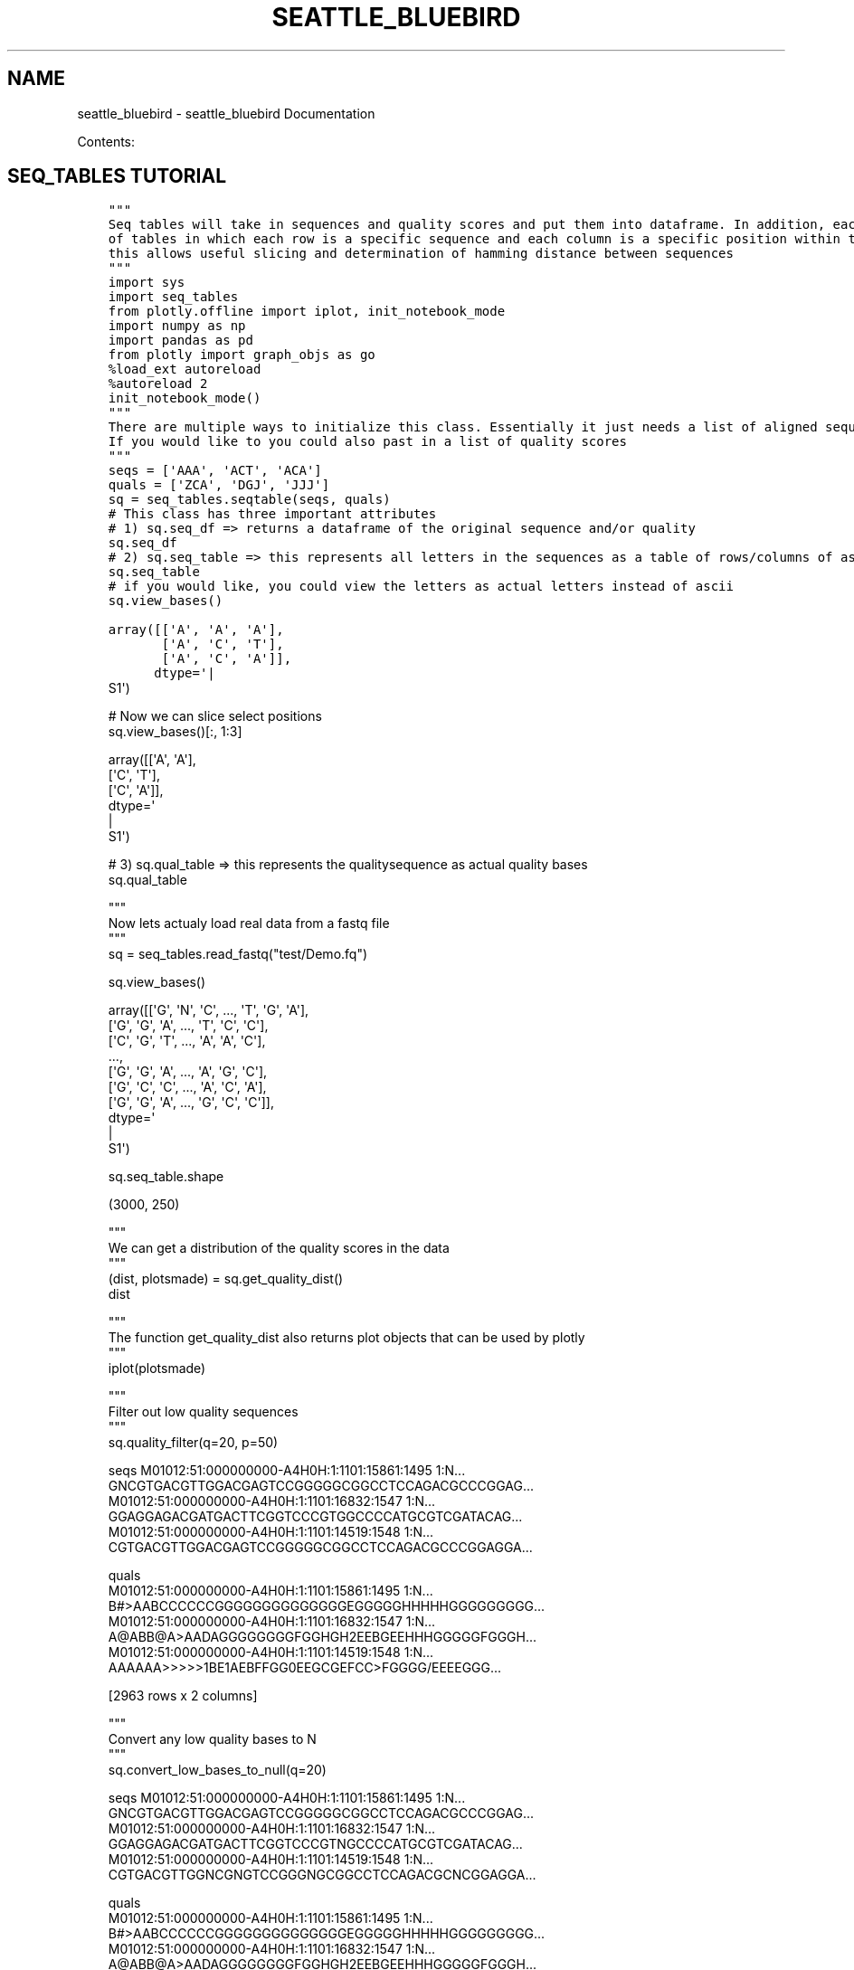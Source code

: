 .\" Man page generated from reStructuredText.
.
.TH "SEATTLE_BLUEBIRD" "1" "May 11, 2016" "0.5" "seattle_bluebird"
.SH NAME
seattle_bluebird \- seattle_bluebird Documentation
.
.nr rst2man-indent-level 0
.
.de1 rstReportMargin
\\$1 \\n[an-margin]
level \\n[rst2man-indent-level]
level margin: \\n[rst2man-indent\\n[rst2man-indent-level]]
-
\\n[rst2man-indent0]
\\n[rst2man-indent1]
\\n[rst2man-indent2]
..
.de1 INDENT
.\" .rstReportMargin pre:
. RS \\$1
. nr rst2man-indent\\n[rst2man-indent-level] \\n[an-margin]
. nr rst2man-indent-level +1
.\" .rstReportMargin post:
..
.de UNINDENT
. RE
.\" indent \\n[an-margin]
.\" old: \\n[rst2man-indent\\n[rst2man-indent-level]]
.nr rst2man-indent-level -1
.\" new: \\n[rst2man-indent\\n[rst2man-indent-level]]
.in \\n[rst2man-indent\\n[rst2man-indent-level]]u
..
.sp
Contents:
.SH SEQ_TABLES TUTORIAL
.INDENT 0.0
.INDENT 3.5
.sp
.nf
.ft C
"""
Seq tables will take in sequences and quality scores and put them into dataframe. In addition, each sequence
of tables in which each row is a specific sequence and each column is a specific position within the sequence.
this allows useful slicing and determination of hamming distance between sequences
"""
.ft P
.fi
.UNINDENT
.UNINDENT
.INDENT 0.0
.INDENT 3.5
.sp
.nf
.ft C
import sys
import seq_tables
from plotly.offline import iplot, init_notebook_mode
import numpy as np
import pandas as pd
from plotly import graph_objs as go
.ft P
.fi
.UNINDENT
.UNINDENT
.INDENT 0.0
.INDENT 3.5
.sp
.nf
.ft C
%load_ext autoreload
%autoreload 2
.ft P
.fi
.UNINDENT
.UNINDENT
.INDENT 0.0
.INDENT 3.5
.sp
.nf
.ft C
init_notebook_mode()
.ft P
.fi
.UNINDENT
.UNINDENT
.INDENT 0.0
.INDENT 3.5
.sp
.nf
.ft C
"""
There are multiple ways to initialize this class. Essentially it just needs a list of aligned sequences to one another.
If you would like to you could also past in a list of quality scores
"""
.ft P
.fi
.UNINDENT
.UNINDENT
.INDENT 0.0
.INDENT 3.5
.sp
.nf
.ft C
seqs = [\(aqAAA\(aq, \(aqACT\(aq, \(aqACA\(aq]
quals = [\(aqZCA\(aq, \(aqDGJ\(aq, \(aqJJJ\(aq]
sq = seq_tables\&.seqtable(seqs, quals)
.ft P
.fi
.UNINDENT
.UNINDENT
.INDENT 0.0
.INDENT 3.5
.sp
.nf
.ft C
# This class has three important attributes
# 1) sq.seq_df => returns a dataframe of the original sequence and/or quality
sq\&.seq_df
.ft P
.fi
.UNINDENT
.UNINDENT
.INDENT 0.0
.INDENT 3.5
.sp
.nf
.ft C
# 2) sq.seq_table => this represents all letters in the sequences as a table of rows/columns of ascii values
sq\&.seq_table
.ft P
.fi
.UNINDENT
.UNINDENT
.INDENT 0.0
.INDENT 3.5
.sp
.nf
.ft C
# if you would like, you could view the letters as actual letters instead of ascii
sq\&.view_bases()
.ft P
.fi
.UNINDENT
.UNINDENT
.INDENT 0.0
.INDENT 3.5
.sp
.nf
.ft C
array([[\(aqA\(aq, \(aqA\(aq, \(aqA\(aq],
       [\(aqA\(aq, \(aqC\(aq, \(aqT\(aq],
       [\(aqA\(aq, \(aqC\(aq, \(aqA\(aq]],
      dtype=\(aq
.nf
|
.fi
S1\(aq)
.ft P
.fi
.UNINDENT
.UNINDENT
.INDENT 0.0
.INDENT 3.5
.sp
.nf
.ft C
# Now we can slice select positions
sq\&.view_bases()[:, 1:3]
.ft P
.fi
.UNINDENT
.UNINDENT
.INDENT 0.0
.INDENT 3.5
.sp
.nf
.ft C
array([[\(aqA\(aq, \(aqA\(aq],
       [\(aqC\(aq, \(aqT\(aq],
       [\(aqC\(aq, \(aqA\(aq]],
      dtype=\(aq
.nf
|
.fi
S1\(aq)
.ft P
.fi
.UNINDENT
.UNINDENT
.INDENT 0.0
.INDENT 3.5
.sp
.nf
.ft C
# 3) sq.qual_table => this represents the qualitysequence as actual quality bases
sq\&.qual_table
.ft P
.fi
.UNINDENT
.UNINDENT
.INDENT 0.0
.INDENT 3.5
.sp
.nf
.ft C
"""
Now lets actualy load real data from a fastq file
"""
sq = seq_tables\&.read_fastq("test/Demo.fq")
.ft P
.fi
.UNINDENT
.UNINDENT
.INDENT 0.0
.INDENT 3.5
.sp
.nf
.ft C
sq\&.view_bases()
.ft P
.fi
.UNINDENT
.UNINDENT
.INDENT 0.0
.INDENT 3.5
.sp
.nf
.ft C
array([[\(aqG\(aq, \(aqN\(aq, \(aqC\(aq, ..., \(aqT\(aq, \(aqG\(aq, \(aqA\(aq],
       [\(aqG\(aq, \(aqG\(aq, \(aqA\(aq, ..., \(aqT\(aq, \(aqC\(aq, \(aqC\(aq],
       [\(aqC\(aq, \(aqG\(aq, \(aqT\(aq, ..., \(aqA\(aq, \(aqA\(aq, \(aqC\(aq],
       ...,
       [\(aqG\(aq, \(aqG\(aq, \(aqA\(aq, ..., \(aqA\(aq, \(aqG\(aq, \(aqC\(aq],
       [\(aqG\(aq, \(aqC\(aq, \(aqC\(aq, ..., \(aqA\(aq, \(aqC\(aq, \(aqA\(aq],
       [\(aqG\(aq, \(aqG\(aq, \(aqA\(aq, ..., \(aqG\(aq, \(aqC\(aq, \(aqC\(aq]],
      dtype=\(aq
.nf
|
.fi
S1\(aq)
.ft P
.fi
.UNINDENT
.UNINDENT
.INDENT 0.0
.INDENT 3.5
.sp
.nf
.ft C
sq\&.seq_table\&.shape
.ft P
.fi
.UNINDENT
.UNINDENT
.INDENT 0.0
.INDENT 3.5
.sp
.nf
.ft C
(3000, 250)
.ft P
.fi
.UNINDENT
.UNINDENT
.INDENT 0.0
.INDENT 3.5
.sp
.nf
.ft C
"""
We can get a distribution of the quality scores in the data
"""
(dist, plotsmade) = sq\&.get_quality_dist()
dist
.ft P
.fi
.UNINDENT
.UNINDENT
.INDENT 0.0
.INDENT 3.5
.sp
.nf
.ft C
"""
The function get_quality_dist also returns plot objects that can be used by plotly
"""
iplot(plotsmade)
.ft P
.fi
.UNINDENT
.UNINDENT
.INDENT 0.0
.INDENT 3.5
.sp
.nf
.ft C
"""
Filter out low quality sequences
"""
sq\&.quality_filter(q=20, p=50)
.ft P
.fi
.UNINDENT
.UNINDENT
.INDENT 0.0
.INDENT 3.5
.sp
.nf
.ft C
                                                                                                 seqs  M01012:51:000000000\-A4H0H:1:1101:15861:1495 1:N...  GNCGTGACGTTGGACGAGTCCGGGGGCGGCCTCCAGACGCCCGGAG...
M01012:51:000000000\-A4H0H:1:1101:16832:1547 1:N...  GGAGGAGACGATGACTTCGGTCCCGTGGCCCCATGCGTCGATACAG...
M01012:51:000000000\-A4H0H:1:1101:14519:1548 1:N...  CGTGACGTTGGACGAGTCCGGGGGCGGCCTCCAGACGCCCGGAGGA...

                                                                                                quals
M01012:51:000000000\-A4H0H:1:1101:15861:1495 1:N...  B#>AABCCCCCCGGGGGGGGGGGGGGEGGGGGHHHHHGGGGGGGGG...
M01012:51:000000000\-A4H0H:1:1101:16832:1547 1:N...  A@ABB@A>AADAGGGGGGGGFGGHGH2EEBGEEHHHGGGGGFGGGH...
M01012:51:000000000\-A4H0H:1:1101:14519:1548 1:N...  AAAAAA>>>>>1BE1AEBFFGG0EEGCGEFCC>FGGGG/EEEEGGG...

[2963 rows x 2 columns]
.ft P
.fi
.UNINDENT
.UNINDENT
.INDENT 0.0
.INDENT 3.5
.sp
.nf
.ft C
"""
Convert any low quality bases to N
"""
sq\&.convert_low_bases_to_null(q=20)
.ft P
.fi
.UNINDENT
.UNINDENT
.INDENT 0.0
.INDENT 3.5
.sp
.nf
.ft C
                                                                                                 seqs  M01012:51:000000000\-A4H0H:1:1101:15861:1495 1:N...  GNCGTGACGTTGGACGAGTCCGGGGGCGGCCTCCAGACGCCCGGAG...
M01012:51:000000000\-A4H0H:1:1101:16832:1547 1:N...  GGAGGAGACGATGACTTCGGTCCCGTNGCCCCATGCGTCGATACAG...
M01012:51:000000000\-A4H0H:1:1101:14519:1548 1:N...  CGTGACGTTGGNCGNGTCCGGGNGCGGCCTCCAGACGCNCGGAGGA...

                                                                                                quals
M01012:51:000000000\-A4H0H:1:1101:15861:1495 1:N...  B#>AABCCCCCCGGGGGGGGGGGGGGEGGGGGHHHHHGGGGGGGGG...
M01012:51:000000000\-A4H0H:1:1101:16832:1547 1:N...  A@ABB@A>AADAGGGGGGGGFGGHGH2EEBGEEHHHGGGGGFGGGH...
M01012:51:000000000\-A4H0H:1:1101:14519:1548 1:N...  AAAAAA>>>>>1BE1AEBFFGG0EEGCGEFCC>FGGGG/EEEEGGG...

[3000 rows x 2 columns]
.ft P
.fi
.UNINDENT
.UNINDENT
.INDENT 0.0
.INDENT 3.5
.sp
.nf
.ft C
"""
Get the hamming distances of all sequences to the first sequence
"""
sq\&.hamming_distance(sq\&.seq_df\&.iloc[0][\(aqseqs\(aq])
.ft P
.fi
.UNINDENT
.UNINDENT
.INDENT 0.0
.INDENT 3.5
.sp
.nf
.ft C
M01012:51:000000000\-A4H0H:1:1101:15861:1495 1:N:0:10| <{"SEQ_ID": "552c2da19eb63635e1c950f1::552c261b9eb6363a487b62c9"}      0
M01012:51:000000000\-A4H0H:1:1101:16832:1547 1:N:0:10| <{"SEQ_ID": "552c2da19eb63635e1c950f2::552c261b9eb6363a487b62c9"}    189
M01012:51:000000000\-A4H0H:1:1101:14519:1548 1:N:0:10| <{"SEQ_ID": "552c2da19eb63635e1c950f3::552c261b9eb6363a487b62c9"}    190
M01012:51:000000000\-A4H0H:1:1101:14011:1558 1:N:0:10| <{"SEQ_ID": "552c2da19eb63635e1c950f4::552c261b9eb6363a487b62c9"}     43
M01012:51:000000000\-A4H0H:1:1101:16697:1561 1:N:0:10| <{"SEQ_ID": "552c2da19eb63635e1c950f5::552c261b9eb6363a487b62c9"}    197
M01012:51:000000000\-A4H0H:1:1101:14388:1594 1:N:0:10| <{"SEQ_ID": "552c2da19eb63635e1c950f6::552c261b9eb6363a487b62c9"}    189
M01012:51:000000000\-A4H0H:1:1101:16245:1601 1:N:0:10| <{"SEQ_ID": "552c2da19eb63635e1c950f7::552c261b9eb6363a487b62c9"}    196
M01012:51:000000000\-A4H0H:1:1101:14065:1607 1:N:0:10| <{"SEQ_ID": "552c2da19eb63635e1c950f8::552c261b9eb6363a487b62c9"}     50
M01012:51:000000000\-A4H0H:1:1101:15481:1612 1:N:0:10| <{"SEQ_ID": "552c2da19eb63635e1c950f9::552c261b9eb6363a487b62c9"}     92
M01012:51:000000000\-A4H0H:1:1101:13999:1617 1:N:0:10| <{"SEQ_ID": "552c2da19eb63635e1c950fa::552c261b9eb6363a487b62c9"}     91
M01012:51:000000000\-A4H0H:1:1101:14577:1618 1:N:0:10| <{"SEQ_ID": "552c2da19eb63635e1c950fb::552c261b9eb6363a487b62c9"}    103
M01012:51:000000000\-A4H0H:1:1101:16257:1622 1:N:0:10| <{"SEQ_ID": "552c2da19eb63635e1c950fc::552c261b9eb6363a487b62c9"}    197
M01012:51:000000000\-A4H0H:1:1101:16266:1647 1:N:0:10| <{"SEQ_ID": "552c2da19eb63635e1c950fd::552c261b9eb6363a487b62c9"}    194
M01012:51:000000000\-A4H0H:1:1101:16222:1647 1:N:0:10| <{"SEQ_ID": "552c2da19eb63635e1c950fe::552c261b9eb6363a487b62c9"}    194
M01012:51:000000000\-A4H0H:1:1101:15672:1648 1:N:0:10| <{"SEQ_ID": "552c2da19eb63635e1c950ff::552c261b9eb6363a487b62c9"}     43
M01012:51:000000000\-A4H0H:1:1101:16537:1664 1:N:0:10| <{"SEQ_ID": "552c2da19eb63635e1c95100::552c261b9eb6363a487b62c9"}     47
M01012:51:000000000\-A4H0H:1:1101:16542:1690 1:N:0:10| <{"SEQ_ID": "552c2da19eb63635e1c95101::552c261b9eb6363a487b62c9"}    194
dtype: int64
.ft P
.fi
.UNINDENT
.UNINDENT
.INDENT 0.0
.INDENT 3.5
.sp
.nf
.ft C
"""
Or we determine the error rate at each position
"""
error = sq\&.compare_to_reference(sq\&.seq_df\&.iloc[0][\(aqseqs\(aq])\&.sum()/sq\&.seq_table\&.shape[0]
iplot([go\&.Scatter(x = error\&.index, y = error, mode=\(aqmarkers\(aq)])
.ft P
.fi
.UNINDENT
.UNINDENT
.INDENT 0.0
.INDENT 3.5
.sp
.nf
.ft C
"""
Lets say you want to not count specific bases or residues as mismatches
"""
sq\&.compare_to_reference(sq\&.seq_df\&.iloc[0][\(aqseqs\(aq], ignore_characters=[\(aqN\(aq])\&.sum()/sq\&.seq_table\&.shape[0]
.ft P
.fi
.UNINDENT
.UNINDENT
.INDENT 0.0
.INDENT 3.5
.sp
.nf
.ft C
0      0.939333
1      1.000000
2      0.509667
3      0.934000
4      0.508000
5      0.517333
6      0.520667
7      0.512667
8      0.525667
9      0.511000
10     0.511333
11     0.514000
12     0.918333
13     0.912667
dtype: float64
.ft P
.fi
.UNINDENT
.UNINDENT
.INDENT 0.0
.INDENT 3.5
.sp
.nf
.ft C
"""
Lets say you are only interested in looking at sections/regions of a sequence
"""
sq\&.slice_sequences([3,10,20], name=\(aqsliced\(aq)
.ft P
.fi
.UNINDENT
.UNINDENT
.INDENT 0.0
.INDENT 3.5
.sp
.nf
.ft C
"""
Determine the distribution of letters at each postion
"""
dist = sq\&.get_seq_dist()
dist
.ft P
.fi
.UNINDENT
.UNINDENT
.INDENT 0.0
.INDENT 3.5
.sp
.nf
.ft C
"""
have not made functions for drawing up sequence logos yet...but maybe just plot distribution at each position
"""
# lets put a dot at specific postions of interest
mark_these_positions = [5, 10, 30]
dist = dist/dist\&.sum()
data = [
    go\&.Bar(
        x = dist\&.columns,
        y = dist\&.loc[let],
        name=let
    )
    for let in [\(aqA\(aq, \(aqC\(aq, \(aqG\(aq, \(aqT\(aq]
]
data\&.append(go\&.Scatter(x=mark_these_positions, y=[1.1]*len(mark_these_positions), mode=\(aqmarkers\(aq))
fig = go\&.Figure(data=data, layout = go\&.Layout(barmode=\(aqstack\(aq, bargap=0.6,width=5000, ))
iplot(fig)
dist_div = np\&.exp((\-1*dist*np\&.log(dist))\&.sum())
# also plot the "diversity"
iplot([go\&.Scatter(x=dist\&.columns, y=dist_div,  mode=\(aqmarkers\(aq), go\&.Scatter(x=mark_these_positions, y=[4.1]*len(mark_these_positions), mode=\(aqmarkers\(aq)])
.ft P
.fi
.UNINDENT
.UNINDENT
.INDENT 0.0
.INDENT 3.5
.sp
.nf
.ft C
"""
Return a random subsample of sequences
"""
sq\&.subsample(10)
.ft P
.fi
.UNINDENT
.UNINDENT
.INDENT 0.0
.INDENT 3.5
.sp
.nf
.ft C
                                                                                                 seqs  M01012:51:000000000\-A4H0H:1:1101:4797:7093 1:N:...  GCCGTGACGTTGGACGAGTCCGGGGGCGGCCTCCAGACGCCCGGAG...
M01012:51:000000000\-A4H0H:1:1101:16060:5388 1:N...  GCCGTGACGTTGGACGAGTCCGGGGGCGGCCTCCAGACGCCCGGAG...
M01012:51:000000000\-A4H0H:1:1101:22232:5603 1:N...  GGAGGAGACGATGACTTCGGTCCCGCGGCCCCATGCGTCGATCCAA...

                                                                                                quals
M01012:51:000000000\-A4H0H:1:1101:4797:7093 1:N:...  AABBBBBBBBBBGGGGGGGGGGGGGEEGGEGGHHHHHGGGGGGGGG...
M01012:51:000000000\-A4H0H:1:1101:16060:5388 1:N...  ABBBADBBBBABGGGGGGGGGGCEGFGGGGGGHHCHHGGGGGFCEE...
M01012:51:000000000\-A4H0H:1:1101:22232:5603 1:N...  BBBBBB>AAA2AFGGGGGGGFFGHGGGGGGGGGHHHFGGEEGHGFH...
.ft P
.fi
.UNINDENT
.UNINDENT
.SH JUMPING INTO THE SOURCE CODE FOR SEQTABLES
.sp
\fBWe can use Pandas to analyze aligned sequences in a table. This can be useful for quickly generating AA or NT distribution by position
and accessing specific positions of an aligned sequence\fP
.INDENT 0.0
.TP
.B seq_tables.read_fastq(input_file, limit=None, chunk_size=10000, use_header_as_index=True, use_pandas=True)
Load a fastq file as class SeqTable
.UNINDENT
.INDENT 0.0
.TP
.B seq_tables.read_sam(input_file, limit=None, chunk_size=100000, cleave_softclip=False, use_header_as_index=True)
Load a SAM file into class SeqTable
.UNINDENT
.INDENT 0.0
.TP
.B class seq_tables.seqtable(seqdata=None, qualitydata=None, start=1, index=None, seqtype=\(aqNT\(aq, phred_adjust=33, null_qual=\(aq!\(aq, **kwargs)
Class for viewing aligned sequences within a list or dataframe. This will take a list of sequences and create views such that
we can access each position within specific positions. It will also associate quality scores for each base if provided.
.INDENT 7.0
.TP
.B Parameters
.INDENT 7.0
.IP \(bu 2
\fBseqdata\fP (\fISeries, or list of strings\fP) \-\- List containing a set of sequences aligned to one another
.IP \(bu 2
\fBqualitydata\fP (\fISeries or list of quality scores, default=None\fP) \-\- If defined, then user is passing in quality data along with the sequences)
.IP \(bu 2
\fBstart\fP (\fI\%int\fP) \-\- Explicitly define where the aligned sequences start with respect to some refernce frame (i.e. start > 2 means sequences start at position 2 not 1)
.IP \(bu 2
\fBindex\fP (\fIlist of values defining the index, default=None\fP) \-\- 
.IP \(bu 2
\fBseqtype\fP (\fIstring of \(aqAA\(aq or \(aqNT\(aq, default=\(aqNT\(aq\fP) \-\- Defines the format of the data being passed into the dataframe
.IP \(bu 2
\fBphred_adjust\fP (\fIinteger, default=33\fP) \-\- If quality data is passed, then this will be used to adjust the quality score (i.e. Sanger vs older NGS quality scorning)
.UNINDENT
.UNINDENT
.INDENT 7.0
.TP
.B seq_df
\fIDataframe\fP \-\- Each row in the dataframe is a sequence. It will always contain a \(aqseqs\(aq column representing the sequences past in. Optionally it will also contain a \(aqquals\(aq column representing quality scores
.UNINDENT
.INDENT 7.0
.TP
.B seq_table
\fIDataframe\fP \-\- Dataframe representing sequences as characters in a table. Each row in the dataframe is a sequence. Each column represents the position of a base/residue within the sequence. The 4th position of sequence 2 is found as seq_table.ix[1, 4]
.UNINDENT
.INDENT 7.0
.TP
.B qual_table
\fIDataframe, optional\fP \-\- Dataframe representing the quality score for each character in seq_table
.UNINDENT
Examples.sp
.nf
.ft C
>>> sq = seq_tables.seqtable([\(aqAAA\(aq, \(aqACT\(aq, \(aqACA\(aq])
>>> sq.hamming_distance(\(aqAAA\(aq)
>>> sq = read_fastq(\(aqfastqfile.fq\(aq)
.ft P
.fi
.INDENT 7.0
.TP
.B compare_to_reference(reference_seq, positions=None, ref_start=0, flip=False, set_diff=False, ignore_characters=[])
Calculate which positions within a reference are not equal in all sequences in dataframe
.INDENT 7.0
.TP
.B Parameters
.INDENT 7.0
.IP \(bu 2
\fBreference_seq\fP (\fI\%string\fP) \-\- A string that you want to align sequences to
.IP \(bu 2
\fBpositions\fP (\fIlist, default=None\fP) \-\- specific positions in both the reference_seq and sequences you want to compare
.IP \(bu 2
\fBref_start\fP (\fIint, default=0\fP) \-\- where does the reference sequence start with respect to the aligned sequences
.IP \(bu 2
\fBflip\fP (\fI\%bool\fP) \-\- If True, then find bases that ARE MISMATCHES(NOT equal) to the reference
.IP \(bu 2
\fBset_diff\fP (\fI\%bool\fP) \-\- If True, then we want to analyze positions that ARE NOT listed in positions parameters
.IP \(bu 2
\fBignore_characters\fP (\fIchar or list of chars\fP) \-\- When performing distance/finding mismatches, always treat these characters as matches
.UNINDENT
.TP
.B Returns
Dataframe of boolean variables showing whether base is equal to reference at each position
.UNINDENT
.UNINDENT
.INDENT 7.0
.TP
.B convert_low_bases_to_null(q, replace_with=None, inplace=False)
This will convert all letters whose corresponding quality is below a cutoff to the value replace_with
.INDENT 7.0
.TP
.B Parameters
.INDENT 7.0
.IP \(bu 2
\fBq\fP (\fI\%int\fP) \-\- quality score cutoff, convert all bases whose quality is < than q
.IP \(bu 2
\fBinplace\fP (\fIboolean\fP) \-\- If False, returns a copy of the object filtered by quality score
.IP \(bu 2
\fBreplace_with\fP (\fIchar\fP) \-\- a character to replace low bases with
.UNINDENT
.UNINDENT
.UNINDENT
.INDENT 7.0
.TP
.B get_quality_dist(bins=None, percentiles=[0.1, 0.25, 0.5, 0.75, 0.9], exclude_null_quality=True, sample=None)
Returns the distribution of quality across the given sequence, similar to FASTQC quality seq report.
.INDENT 7.0
.TP
.B Parameters
.INDENT 7.0
.IP \(bu 2
\fBbins\fP (\fIlist of ints or tuples, default=None\fP) \-\- 
.sp
bins defines how to group together the columns/sequence positions when aggregating the statistics.
.sp
\fBNOTE:\fP
.INDENT 2.0
.INDENT 3.5
bins=None
.sp
If bins is none, then by default, bins are set to the same ranges defined by fastqc report
.UNINDENT
.UNINDENT

.IP \(bu 2
\fBpercentiles\fP (\fIlist of floats, default=[0.1, 0.25, 0.5, 0.75, 0.9]\fP) \-\- value passed into pandas describe() function.
.IP \(bu 2
\fBexclude_null_quality\fP (\fIboolean, default=True\fP) \-\- do not include quality scores of 0 in the distribution
.IP \(bu 2
\fBsample\fP (\fIint, default=None\fP) \-\- If defined, then we will only calculate the distribution on a random subsampled population of sequences
.UNINDENT
.TP
.B Returns
\fBdata\fP \-\- contains the distribution information at every bin (min value, max value, desired precentages and quartiles)
graphs (plotly object): contains plotly graph objects for generating plots of the data afterwards
.TP
.B Return type
DataFrame
.UNINDENT
Examples
.sp
Show the median of the quality at the first ten positions in the sequence
.sp
.nf
.ft C
>>> table = SeqTable([\(aqAAAAAAAAAA\(aq, \(aqAAAAAAAAAC\(aq, \(aqCCCCCCCCCC\(aq], qualitydata=[\(aq6AA9\-C9\-\-6C\(aq, \(aq6AA!1C9BA6C\(aq, \(aq6AA!!C9!\-6C\(aq])
>>> box_data, graphs = table.get_quality_dist(bins=range(10), percentiles=[0.5])
.ft P
.fi
.sp
Now repeat the example from above, except group together all values from the first 5 bases and the next 5 bases
i.e.  All qualities between positions 0\-4 will be grouped together before performing median, and all qualities between 5\-9 will be grouped together). Also, return the bottom 10 and upper 90 percentiles in the statsitics
.sp
.nf
.ft C
>>> box_data, graphs = table.get_quality_dist(bins=[(0,4), (5,9)], percentiles=[0.1, 0.5, 0.9])
.ft P
.fi
.sp
We can also plot the results as a series of boxplots using plotly
>>> from plotly.offline import init_notebook_mode, iplot, plot, iplot_mpl
# assuming ipython..
>>> init_notebook_mode()
>>> plotly.iplot(graphs)
# using outside of ipython
>>> plotly.plot(graphs)
.UNINDENT
.INDENT 7.0
.TP
.B get_seq_dist(positions=None)
Returns the distribution of bases or amino acids at each position.
.UNINDENT
.INDENT 7.0
.TP
.B hamming_distance(reference_seq, positions=None, ref_start=0, set_diff=False, ignore_characters=[])
Determine hamming distance of all sequences in dataframe to a reference sequence.
.INDENT 7.0
.TP
.B Parameters
.INDENT 7.0
.IP \(bu 2
\fBreference_seq\fP (\fI\%string\fP) \-\- A string that you want to align sequences to
.IP \(bu 2
\fBpositions\fP (\fIlist, default=None\fP) \-\- specific positions in both the reference_seq and sequences you want to compare
.IP \(bu 2
\fBref_start\fP (\fIint, default=0\fP) \-\- where does the reference sequence start with respect to the aligned sequences
.IP \(bu 2
\fBset_diff\fP (\fI\%bool\fP) \-\- If True, then we want to analyze positions that ARE NOT listed in positions parameters
.UNINDENT
.UNINDENT
.UNINDENT
.INDENT 7.0
.TP
.B qual_to_table(qualphred, phred_adjust=33, return_table=False)
Given a set of quality score strings, updates the  return a new dataframe such that each column represents the quality at each position as a number
.INDENT 7.0
.TP
.B Parameters
.INDENT 7.0
.IP \(bu 2
\fBqualphred\fP \-\- (Series or list of quality scores, default=None): If defined, then user is passing in quality data along with the sequences)
.IP \(bu 2
\fBphred_adjust\fP (\fIinteger, default=33\fP) \-\- If quality data is passed, then this will be used to adjust the quality score (i.e. Sanger vs older NGS quality scorning)
.IP \(bu 2
\fBreturn_table\fP (\fIboolean, default=False\fP) \-\- If True, then the attribute self.qual_table is returned
.UNINDENT
.TP
.B Returns
\fBself.qual_table\fP \-\- each row corresponds to a specific sequence and each column corresponds to
.TP
.B Return type
Dataframe
.UNINDENT
.UNINDENT
.INDENT 7.0
.TP
.B quality_filter(q, p, inplace=False, ignore_null_qual=True)
Filter out sequences based on their average qualities at each base/position
.INDENT 7.0
.TP
.B Parameters
.INDENT 7.0
.IP \(bu 2
\fBq\fP (\fI\%int\fP) \-\- quality score cutoff
.IP \(bu 2
\fBp\fP (\fIint/float/percent 0\-100\fP) \-\- the percent of bases that must have a quality >= the cutoff q
.IP \(bu 2
\fBinplace\fP (\fIboolean\fP) \-\- If False, returns a copy of the object filtered by quality score
.IP \(bu 2
\fBignore_null_qual\fP (\fIboolean\fP) \-\- Ignore bases that are not represented. (i.e. those with quality of 0)
.UNINDENT
.UNINDENT
.UNINDENT
.INDENT 7.0
.TP
.B subsample(numseqs)
Return a random sample of sequences as a new object
.INDENT 7.0
.TP
.B Parameters
\fBnumseqs\fP (\fI\%int\fP) \-\- How many sequences to sample
.TP
.B Returns
SeqTable Object
.UNINDENT
.UNINDENT
.INDENT 7.0
.TP
.B table_to_seq(new_name)
Return the sequence list
.UNINDENT
.INDENT 7.0
.TP
.B update_seqdf()
Make seq_df attribute in sync with seq_table and qual_table
Sometimes it might be useful to make changes to the seq_table attribute. For example, may you have your own custom code where you change the values of seq_table
to be \(aq.\(aq or something random. Well you want to make sure that seq_df updates accordingly because the full length strings are the most useful in the end
.UNINDENT
.UNINDENT
.SH SEQ_TABLES TUTORIAL
.SS What does the class do:
.sp
Seq tables is to be used for viewing aligned sequences using pandas dataframes/numpy arrays. It will put lists or series of sequences and, optionally, quality scores into dataframes. Each sequence of tables in which each row is a specific sequence and each column is a specific position within the sequence. This allows useful slicing and determination of hamming distance between sequences
.SS SOME WARNINGS BEFORE USING
.INDENT 0.0
.INDENT 3.5
.INDENT 0.0
.IP 1. 3
Use python2 \- It does not appear to run as expected on python3, plan to fix that bug
.IP 2. 3
Use firefox \- Plotly is not currently displaying plots in ipython notebook on Chrome? Suggest using firefox for now
.IP 3. 3
Avoid converting each individual base/residue into a dataframe (i.e. dont do this => pd.DataFrame(sq.seq_table.view_bases())). In pandas, all stings even characters are treated as objects so the memory usage becomes extremely large (He told me that he will also deprecate being able to define cells as single characters. Instead, use pandas categories if desired but I find that categories are still kind\-of buggy.  For this reason, most of the variables in the class treat each string using their ascii values
.UNINDENT
.UNINDENT
.UNINDENT
.SS Jupyter/ipython notebook exmples:
.INDENT 0.0
.INDENT 3.5
.sp
.nf
.ft C
import sys
import seq_tables
from plotly.offline import iplot, init_notebook_mode
import numpy as np
import pandas as pd
from plotly import graph_objs as go
.ft P
.fi
.UNINDENT
.UNINDENT
.INDENT 0.0
.INDENT 3.5
.sp
.nf
.ft C
%load_ext autoreload
%autoreload 2
.ft P
.fi
.UNINDENT
.UNINDENT
.INDENT 0.0
.INDENT 3.5
.sp
.nf
.ft C
init_notebook_mode()
.ft P
.fi
.UNINDENT
.UNINDENT
.sp
\fBThere are multiple ways to initialize this class. Essentially it just needs a list of aligned sequences to one another. If you would like to you could also past in a list of quality scores\fP
.INDENT 0.0
.INDENT 3.5
.sp
.nf
.ft C
seqs = [\(aqAAA\(aq, \(aqACT\(aq, \(aqACA\(aq]
quals = [\(aqZCA\(aq, \(aqDGJ\(aq, \(aqJJJ\(aq]
sq = seq_tables\&.seqtable(seqs, quals)
.ft P
.fi
.UNINDENT
.UNINDENT
.sp
\fBThis class has three important attributes\fP
.sp
\fB1. sq.seq_df => returns a dataframe of the original sequence and/or quality\fP
.INDENT 0.0
.INDENT 3.5
.sp
.nf
.ft C
sq\&.seq_df
.ft P
.fi
.UNINDENT
.UNINDENT
.sp
\fB2. sq.seq_table => this represents all letters in the sequences as a table of rows/columns of ascii values\fP
.INDENT 0.0
.INDENT 3.5
.sp
.nf
.ft C
sq\&.seq_table
.ft P
.fi
.UNINDENT
.UNINDENT
.sp
\fBIf you would like, you could view the letters as actual letters instead of ascii\fP
.INDENT 0.0
.INDENT 3.5
.sp
.nf
.ft C
sq\&.view_bases()
.ft P
.fi
.UNINDENT
.UNINDENT
.INDENT 0.0
.INDENT 3.5
.sp
.nf
.ft C
array([[\(aqA\(aq, \(aqA\(aq, \(aqA\(aq],
       [\(aqA\(aq, \(aqC\(aq, \(aqT\(aq],
       [\(aqA\(aq, \(aqC\(aq, \(aqA\(aq]],
      dtype=\(aq
.nf
|
.fi
S1\(aq)
.ft P
.fi
.UNINDENT
.UNINDENT
.INDENT 0.0
.INDENT 3.5
.sp
.nf
.ft C
# Now we can slice select positions
sq\&.view_bases()[:, 1:3]
.ft P
.fi
.UNINDENT
.UNINDENT
.INDENT 0.0
.INDENT 3.5
.sp
.nf
.ft C
array([[\(aqA\(aq, \(aqA\(aq],
       [\(aqC\(aq, \(aqT\(aq],
       [\(aqC\(aq, \(aqA\(aq]],
      dtype=\(aq
.nf
|
.fi
S1\(aq)
.ft P
.fi
.UNINDENT
.UNINDENT
.sp
\fB3. sq.qual_table => this represents the qualitysequence as actual quality bases\fP
.INDENT 0.0
.INDENT 3.5
.sp
.nf
.ft C
sq\&.qual_table
.ft P
.fi
.UNINDENT
.UNINDENT
.INDENT 0.0
.INDENT 3.5
.sp
.nf
.ft C
"""
Now lets actualy load real data from a fastq file
"""
sq = seq_tables\&.read_fastq("test/Demo.fq")
.ft P
.fi
.UNINDENT
.UNINDENT
.INDENT 0.0
.INDENT 3.5
.sp
.nf
.ft C
sq\&.view_bases()[:5,:]
.ft P
.fi
.UNINDENT
.UNINDENT
.INDENT 0.0
.INDENT 3.5
.sp
.nf
.ft C
sq\&.seq_table\&.shape
.ft P
.fi
.UNINDENT
.UNINDENT
.INDENT 0.0
.INDENT 3.5
.sp
.nf
.ft C
(3000, 250)
.ft P
.fi
.UNINDENT
.UNINDENT
.INDENT 0.0
.INDENT 3.5
.sp
.nf
.ft C
"""
We can get a distribution of the quality scores in the data
"""
(dist, plotsmade) = sq\&.get_quality_dist()
dist
.ft P
.fi
.UNINDENT
.UNINDENT
.INDENT 0.0
.INDENT 3.5
.sp
.nf
.ft C
"""
The function get_quality_dist also returns plot objects that can be used by plotly
"""
iplot(plotsmade)
.ft P
.fi
.UNINDENT
.UNINDENT
.INDENT 0.0
.INDENT 3.5
.sp
.nf
.ft C
"""
Filter out low quality sequences
"""
filtered = sq\&.quality_filter(q=20, p=50)
filtered\&.seq_df\&.iloc[:5,:]
.ft P
.fi
.UNINDENT
.UNINDENT
.INDENT 0.0
.INDENT 3.5
.sp
.nf
.ft C
"""
Convert any low quality bases to N
"""
converted = sq\&.convert_low_bases_to_null(q=20)
converted\&.seq_df\&.iloc[:5,:]
.ft P
.fi
.UNINDENT
.UNINDENT
.INDENT 0.0
.INDENT 3.5
.sp
.nf
.ft C
"""
Get the hamming distances of all sequences to the first sequence
"""
import time
t1 = time\&.time()
hamm = sq\&.hamming_distance(sq\&.seq_df\&.iloc[0][\(aqseqs\(aq])
t2 = time\&.time()
t = t2\-t1
print(\(aqTime: \(aq + str(t))
hamm[:5]
.ft P
.fi
.UNINDENT
.UNINDENT
.INDENT 0.0
.INDENT 3.5
.sp
.nf
.ft C
Time: 0.0169999599457
.ft P
.fi
.UNINDENT
.UNINDENT
.INDENT 0.0
.INDENT 3.5
.sp
.nf
.ft C
M01012:51:000000000\-A4H0H:1:1101:15861:1495 1:N:0:10| <{"SEQ_ID": "552c2da19eb63635e1c950f1::552c261b9eb6363a487b62c9"}      0
M01012:51:000000000\-A4H0H:1:1101:16832:1547 1:N:0:10| <{"SEQ_ID": "552c2da19eb63635e1c950f2::552c261b9eb6363a487b62c9"}    189
M01012:51:000000000\-A4H0H:1:1101:14519:1548 1:N:0:10| <{"SEQ_ID": "552c2da19eb63635e1c950f3::552c261b9eb6363a487b62c9"}    190
M01012:51:000000000\-A4H0H:1:1101:14011:1558 1:N:0:10| <{"SEQ_ID": "552c2da19eb63635e1c950f4::552c261b9eb6363a487b62c9"}     43
M01012:51:000000000\-A4H0H:1:1101:16697:1561 1:N:0:10| <{"SEQ_ID": "552c2da19eb63635e1c950f5::552c261b9eb6363a487b62c9"}    197
dtype: int64
.ft P
.fi
.UNINDENT
.UNINDENT
.INDENT 0.0
.INDENT 3.5
.sp
.nf
.ft C
"""
Compare time and answer to distance module (pip install distance)
"""
import distance
ref = sq\&.seq_df\&.iloc[0][\(aqseqs\(aq]
t1 = time\&.time()
hamm = sq\&.seq_df[\(aqseqs\(aq]\&.apply(lambda x: distance\&.hamming(x, ref))
t2 =time\&.time()
t = t2 \- t1
print(\(aqTime: \(aq + str(t))
hamm[:5]
.ft P
.fi
.UNINDENT
.UNINDENT
.INDENT 0.0
.INDENT 3.5
.sp
.nf
.ft C
Time: 0.134000062943
.ft P
.fi
.UNINDENT
.UNINDENT
.INDENT 0.0
.INDENT 3.5
.sp
.nf
.ft C
M01012:51:000000000\-A4H0H:1:1101:15861:1495 1:N:0:10| <{"SEQ_ID": "552c2da19eb63635e1c950f1::552c261b9eb6363a487b62c9"}      0
M01012:51:000000000\-A4H0H:1:1101:16832:1547 1:N:0:10| <{"SEQ_ID": "552c2da19eb63635e1c950f2::552c261b9eb6363a487b62c9"}    189
M01012:51:000000000\-A4H0H:1:1101:14519:1548 1:N:0:10| <{"SEQ_ID": "552c2da19eb63635e1c950f3::552c261b9eb6363a487b62c9"}    190
M01012:51:000000000\-A4H0H:1:1101:14011:1558 1:N:0:10| <{"SEQ_ID": "552c2da19eb63635e1c950f4::552c261b9eb6363a487b62c9"}     43
M01012:51:000000000\-A4H0H:1:1101:16697:1561 1:N:0:10| <{"SEQ_ID": "552c2da19eb63635e1c950f5::552c261b9eb6363a487b62c9"}    197
Name: seqs, dtype: int64
.ft P
.fi
.UNINDENT
.UNINDENT
.INDENT 0.0
.INDENT 3.5
.sp
.nf
.ft C
"""
Or we determine the error rate at each position
"""
error = sq\&.compare_to_reference(sq\&.seq_df\&.iloc[0][\(aqseqs\(aq])\&.sum()/sq\&.seq_table\&.shape[0]
iplot([go\&.Scatter(x = error\&.index, y = error, mode=\(aqmarkers\(aq)])
.ft P
.fi
.UNINDENT
.UNINDENT
.INDENT 0.0
.INDENT 3.5
.sp
.nf
.ft C
"""
Lets say you want to not count specific bases or residues as mismatches
"""
sq\&.compare_to_reference(sq\&.seq_df\&.iloc[0][\(aqseqs\(aq], ignore_characters=[\(aqN\(aq])\&.sum()/sq\&.seq_table\&.shape[0]
.ft P
.fi
.UNINDENT
.UNINDENT
.INDENT 0.0
.INDENT 3.5
.sp
.nf
.ft C
0      0.939333
1      1.000000
2      0.509667
3      0.934000
4      0.508000
5      0.517333
6      0.520667
7      0.512667
8      0.525667
9      0.511000
10     0.511333
11     0.514000
12     0.918333
13     0.912667
14     0.916667
15     0.515000
16     0.509333
17     0.511667
18     0.505333
19     0.516000
20     0.507000
21     0.524000
22     0.515000
23     0.519667
24     0.920667
25     0.515333
26     0.514667
27     0.924000
28     0.519667
29     0.925333
         ...
220    0.528667
221    1.000000
222    1.000000
223    0.477333
224    0.443333
225    0.436333
226    0.513000
227    0.445000
228    0.553000
229    0.461667
230    1.000000
231    0.515000
232    0.472333
233    1.000000
234    1.000000
235    0.473667
236    0.511667
237    0.422667
238    0.431333
239    0.550667
240    0.673333
241    0.514000
242    0.583333
243    0.688667
244    0.446667
245    0.556333
246    0.639667
247    0.508000
248    0.551667
249    0.417000
dtype: float64
.ft P
.fi
.UNINDENT
.UNINDENT
.INDENT 0.0
.INDENT 3.5
.sp
.nf
.ft C
"""
Lets say you are only interested in looking at sections/regions of a sequence
"""
sq\&.slice_sequences([3,10,20], name=\(aqsliced\(aq)\&.iloc[:5,:]
.ft P
.fi
.UNINDENT
.UNINDENT
.INDENT 0.0
.INDENT 3.5
.sp
.nf
.ft C
"""
Determine the distribution of letters at each postion
"""
dist = sq\&.get_seq_dist()
dist
.ft P
.fi
.UNINDENT
.UNINDENT
.INDENT 0.0
.INDENT 3.5
.sp
.nf
.ft C
"""
have not made functions for drawing up sequence logos yet...but maybe just plot distribution at each position
"""
# lets put a dot at specific postions of interest
mark_these_positions = [5, 10, 30]
dist = dist/dist\&.sum()
data = [
    go\&.Bar(
        x = dist\&.columns,
        y = dist\&.loc[let],
        name=let
    )
    for let in [\(aqA\(aq, \(aqC\(aq, \(aqG\(aq, \(aqT\(aq]
]
data\&.append(go\&.Scatter(x=mark_these_positions, y=[1.1]*len(mark_these_positions), mode=\(aqmarkers\(aq))
fig = go\&.Figure(data=data, layout = go\&.Layout(barmode=\(aqstack\(aq, bargap=0.6,width=5000, ))
iplot(fig)
dist_div = np\&.exp((\-1*dist*np\&.log(dist))\&.sum())
# also plot the "diversity"
iplot([go\&.Scatter(x=dist\&.columns, y=dist_div,  mode=\(aqmarkers\(aq), go\&.Scatter(x=mark_these_positions, y=[4.1]*len(mark_these_positions), mode=\(aqmarkers\(aq)])
.ft P
.fi
.UNINDENT
.UNINDENT
.INDENT 0.0
.INDENT 3.5
.sp
.nf
.ft C
"""
Return a random subsample of sequences
"""
sq\&.subsample(10)
.ft P
.fi
.UNINDENT
.UNINDENT
.INDENT 0.0
.INDENT 3.5
.sp
.nf
.ft C
                                                                                                 seqs  M01012:51:000000000\-A4H0H:1:1101:16265:7976 1:N...  GGAGGAGACGATGACTTCGGTCCCGTGGCCCCATGCGTCGATAGTG...
M01012:51:000000000\-A4H0H:1:1101:22564:5104 1:N...  GCCGTGACGTTGGACGAGTCCGGGGGCGGCCTCCAGACGCCCGGAG...
M01012:51:000000000\-A4H0H:1:1101:11818:7042 1:N...  GCCGTGACGTTGGACGAGTCCGGGGGCGGCCTCCAGACGCCCGGAG...
M01012:51:000000000\-A4H0H:1:1101:17400:7905 1:N...  GCCGTGACGTTGGACGAGTCCGGGGGCGGCCTCCAGACGCCCGGAG...
M01012:51:000000000\-A4H0H:1:1101:15162:3887 1:N...  GCCGTGACGTTGGACGAGTCCGGGGGCGGCCTCCAGACGCCCGGAG...
M01012:51:000000000\-A4H0H:1:1101:20952:5398 1:N...  GCCGTGACGTTGGACGAGTCCGGGGGCGGCCTCCAGACGCCCGGAG...
M01012:51:000000000\-A4H0H:1:1101:17496:2909 1:N...  GCCGTGACGTTGGACGAGTCCGGGGGCGGCCTCCAGACGCCCGGAG...
M01012:51:000000000\-A4H0H:1:1101:10049:3432 1:N...  GCCGTGACGTTGGACGAGTCCGGGGGCGGCCTCCAGACGCCCGGAG...
M01012:51:000000000\-A4H0H:1:1101:22050:6673 1:N...  GGAGGAGACGATGACTTCGGTCCCGTGGCCCCATGCGTCGATACAA...
M01012:51:000000000\-A4H0H:1:1101:23976:6937 1:N...  GCCGTGACGTTGGACGAGTCCGGGGGCGGCCTCCAGACGCCCGGAG...

                                                                                                quals
M01012:51:000000000\-A4H0H:1:1101:16265:7976 1:N...  ABBBBAAABADAFDFGGFFGGGGHGHGGGGHEGGCHFGGGGGHGGG...
M01012:51:000000000\-A4H0H:1:1101:22564:5104 1:N...  BCCCCCCCCCCCGGGGGGGGGGGGGGEGGGGGHHHHHGGGGGGCEE...
M01012:51:000000000\-A4H0H:1:1101:11818:7042 1:N...  CCCCCDCCBBCCGGGGGGGGGGEEGGGGGGGGHHHHHGGGGGGGGF...
M01012:51:000000000\-A4H0H:1:1101:17400:7905 1:N...  CCDDDDCCCCCDGGGGGGGGGGGGGGEGGGGGHHHHHGGGGGGGGG...
M01012:51:000000000\-A4H0H:1:1101:15162:3887 1:N...  CCCCCCCCCBC@GFGGGGGGGGGGGGFGGGGGHHHHHGGGFGGGGG...
M01012:51:000000000\-A4H0H:1:1101:20952:5398 1:N...  BBBBBBBBBBB@F4FGGGGGGGEGGGFGGFGGHHHHHGGGGGGCEE...
M01012:51:000000000\-A4H0H:1:1101:17496:2909 1:N...  3>AAADAAB>>4GGGECGEGFGCGC0EG??EEFHFHHGGEEE//EE...
M01012:51:000000000\-A4H0H:1:1101:10049:3432 1:N...  AA?AA1>AA>AAGBGGGCEGGGG0E//E/>>EHGHHFEE>EEGC>E...
M01012:51:000000000\-A4H0H:1:1101:22050:6673 1:N...  BBBBBBAABBBAFGGGGGGGGGGHGHGGGHHGGHHHGGGGGGGGHH...
M01012:51:000000000\-A4H0H:1:1101:23976:6937 1:N...  CCCCCDBBCCCDGGGGGGGGGGGGGGGGGGGGHHHHHGGFGGGGGF...
.ft P
.fi
.UNINDENT
.UNINDENT
.INDENT 0.0
.IP \(bu 2
genindex
.IP \(bu 2
modindex
.IP \(bu 2
search
.UNINDENT
.SH AUTHOR
Constantine Chrysostomou
.SH COPYRIGHT
2016, Constantine Chrysostomou
.\" Generated by docutils manpage writer.
.
